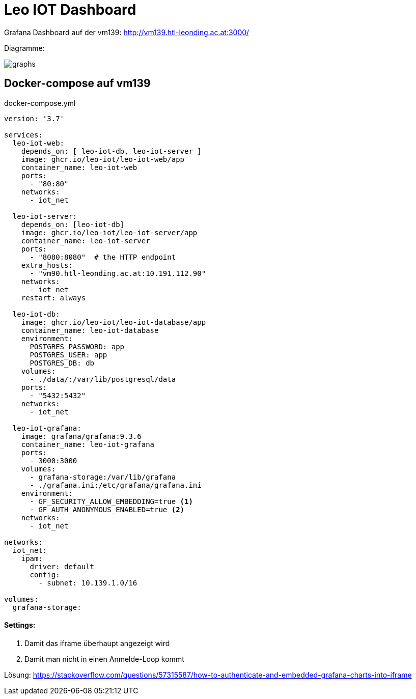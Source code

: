 = Leo IOT Dashboard

Grafana Dashboard auf der vm139:
http://vm139.htl-leonding.ac.at:3000/

Diagramme:

image::img/graphs.png[]

== Docker-compose auf vm139

.docker-compose.yml
[source,yaml]
----
version: '3.7'

services:
  leo-iot-web:
    depends_on: [ leo-iot-db, leo-iot-server ]
    image: ghcr.io/leo-iot/leo-iot-web/app
    container_name: leo-iot-web
    ports:
      - "80:80"
    networks:
      - iot_net

  leo-iot-server:
    depends_on: [leo-iot-db]
    image: ghcr.io/leo-iot/leo-iot-server/app
    container_name: leo-iot-server
    ports:
      - "8080:8080"  # the HTTP endpoint
    extra_hosts:
      - "vm90.htl-leonding.ac.at:10.191.112.90"
    networks:
      - iot_net
    restart: always

  leo-iot-db:
    image: ghcr.io/leo-iot/leo-iot-database/app
    container_name: leo-iot-database
    environment:
      POSTGRES_PASSWORD: app
      POSTGRES_USER: app
      POSTGRES_DB: db
    volumes:
      - ./data/:/var/lib/postgresql/data
    ports:
      - "5432:5432"
    networks:
      - iot_net

  leo-iot-grafana:
    image: grafana/grafana:9.3.6
    container_name: leo-iot-grafana
    ports:
      - 3000:3000
    volumes:
      - grafana-storage:/var/lib/grafana
      - ./grafana.ini:/etc/grafana/grafana.ini
    environment:
      - GF_SECURITY_ALLOW_EMBEDDING=true <1>
      - GF_AUTH_ANONYMOUS_ENABLED=true <2>
    networks:
      - iot_net

networks:
  iot_net:
    ipam:
      driver: default
      config:
        - subnet: 10.139.1.0/16

volumes:
  grafana-storage:
----

==== Settings:

<1> Damit das iframe überhaupt angezeigt wird
<2> Damit man nicht in einen Anmelde-Loop kommt


Lösung: https://stackoverflow.com/questions/57315587/how-to-authenticate-and-embedded-grafana-charts-into-iframe

